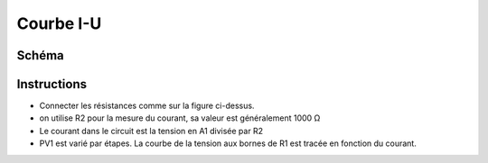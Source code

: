 ..   4.01

Courbe I-U
==========

Schéma
------

.. image:: schematics/res-compare.svg
	   :width: 300px

Instructions
------------

- Connecter les résistances comme sur la figure ci-dessus.
- on utilise R2 pour la mesure du courant, sa valeur est généralement 1000 Ω
- Le courant dans le circuit est la tension en A1 divisée par R2
- PV1 est varié par étapes. La courbe de la tension aux bornes de R1 est
  tracée en fonction du courant.

